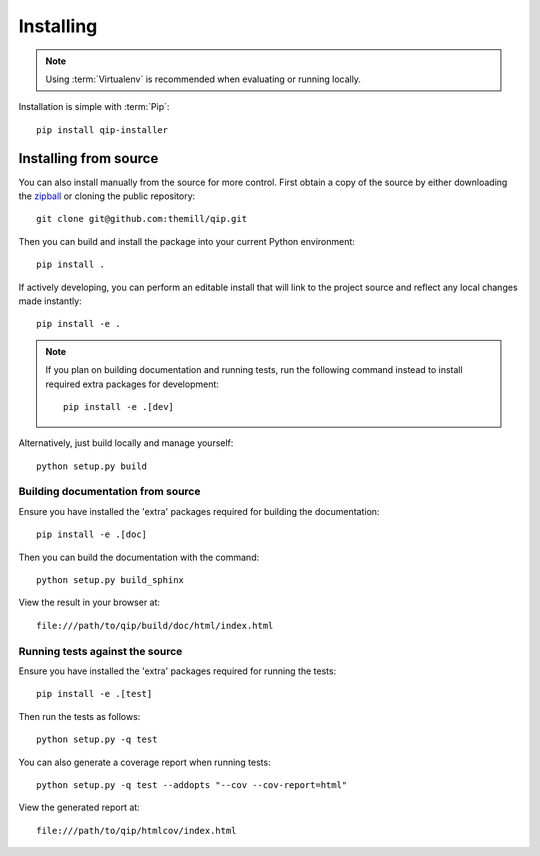 .. _installing:

**********
Installing
**********

.. highlight:: bash

.. note::

    Using :term:`Virtualenv` is recommended when evaluating or running locally.

Installation is simple with :term:`Pip`::

    pip install qip-installer

Installing from source
======================

You can also install manually from the source for more control. First obtain a
copy of the source by either downloading the
`zipball <https://github.com/themill/qip/archive/master.zip>`_ or
cloning the public repository::

    git clone git@github.com:themill/qip.git

Then you can build and install the package into your current Python
environment::

    pip install .

If actively developing, you can perform an editable install that will link to
the project source and reflect any local changes made instantly::

    pip install -e .

.. note::

    If you plan on building documentation and running tests, run the following
    command instead to install required extra packages for development::

        pip install -e .[dev]

Alternatively, just build locally and manage yourself::

    python setup.py build

Building documentation from source
----------------------------------

Ensure you have installed the 'extra' packages required for building the
documentation::

    pip install -e .[doc]

Then you can build the documentation with the command::

    python setup.py build_sphinx

View the result in your browser at::

    file:///path/to/qip/build/doc/html/index.html

Running tests against the source
--------------------------------

Ensure you have installed the 'extra' packages required for running the tests::

    pip install -e .[test]

Then run the tests as follows::

    python setup.py -q test

You can also generate a coverage report when running tests::

    python setup.py -q test --addopts "--cov --cov-report=html"

View the generated report at::

    file:///path/to/qip/htmlcov/index.html

